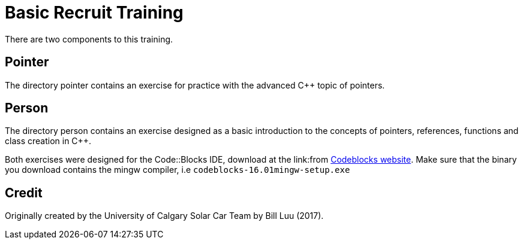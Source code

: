 = Basic Recruit Training

There are two components to this training.

== Pointer
The directory pointer contains an exercise for practice with the advanced C++ topic of pointers.

== Person
The directory person contains an exercise designed as a basic introduction to the concepts of pointers, references, functions and class creation in C++.

Both exercises were designed for the Code::Blocks IDE, download at the link:from http://www.codeblocks.org/downloads/binaries[Codeblocks website].
Make sure that the binary you download contains the mingw compiler, i.e `codeblocks-16.01mingw-setup.exe`

== Credit

Originally created by the University of Calgary Solar Car Team by Bill Luu (2017).
